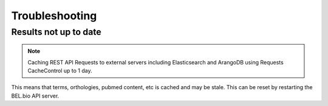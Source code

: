 
Troubleshooting
=================

Results not up to date
--------------------------

.. note::
    Caching REST API Requests to external servers including Elasticsearch and ArangoDB using Requests CacheControl up to 1 day.

This means that terms, orthologies, pubmed content, etc is cached and may be stale. This can be reset by restarting the BEL.bio API server.
